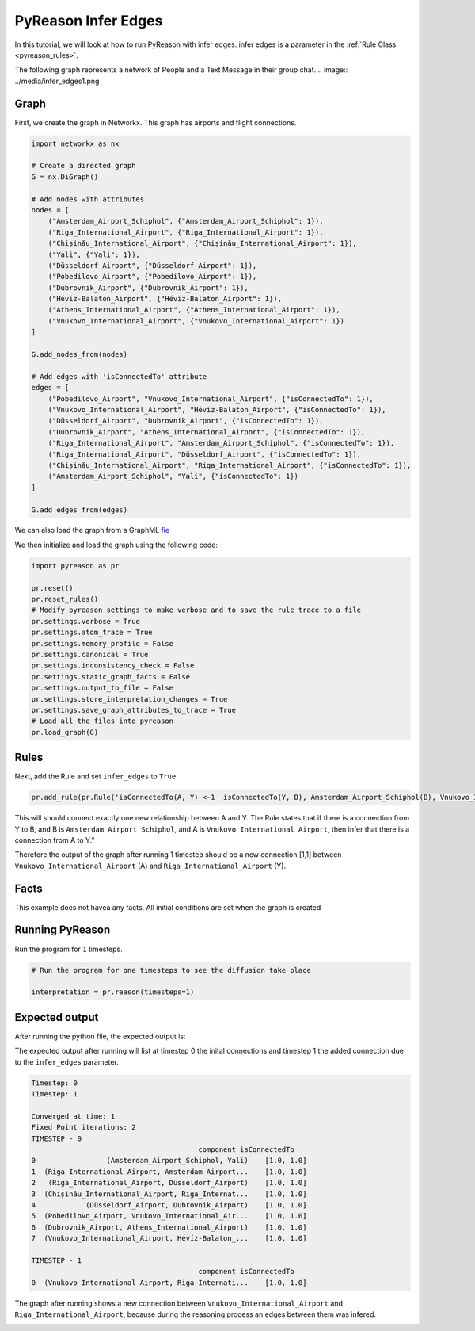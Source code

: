 PyReason Infer Edges 
============================

In this tutorial, we will look at how to run PyReason with infer edges. 
infer edges is a parameter in the :ref:`Rule Class <pyreason_rules>`. 

The following graph represents a network of People and a Text Message in their group chat.
.. image:: ../media/infer_edges1.png

Graph
------------

First, we create the graph in Networkx. This graph has airports and flight connections.

.. code:: python

    import networkx as nx

    # Create a directed graph
    G = nx.DiGraph()

    # Add nodes with attributes
    nodes = [
        ("Amsterdam_Airport_Schiphol", {"Amsterdam_Airport_Schiphol": 1}),
        ("Riga_International_Airport", {"Riga_International_Airport": 1}),
        ("Chișinău_International_Airport", {"Chișinău_International_Airport": 1}),
        ("Yali", {"Yali": 1}),
        ("Düsseldorf_Airport", {"Düsseldorf_Airport": 1}),
        ("Pobedilovo_Airport", {"Pobedilovo_Airport": 1}),
        ("Dubrovnik_Airport", {"Dubrovnik_Airport": 1}),
        ("Hévíz-Balaton_Airport", {"Hévíz-Balaton_Airport": 1}),
        ("Athens_International_Airport", {"Athens_International_Airport": 1}),
        ("Vnukovo_International_Airport", {"Vnukovo_International_Airport": 1})
    ]

    G.add_nodes_from(nodes)

    # Add edges with 'isConnectedTo' attribute
    edges = [
        ("Pobedilovo_Airport", "Vnukovo_International_Airport", {"isConnectedTo": 1}),
        ("Vnukovo_International_Airport", "Hévíz-Balaton_Airport", {"isConnectedTo": 1}),
        ("Düsseldorf_Airport", "Dubrovnik_Airport", {"isConnectedTo": 1}),
        ("Dubrovnik_Airport", "Athens_International_Airport", {"isConnectedTo": 1}),
        ("Riga_International_Airport", "Amsterdam_Airport_Schiphol", {"isConnectedTo": 1}),
        ("Riga_International_Airport", "Düsseldorf_Airport", {"isConnectedTo": 1}),
        ("Chișinău_International_Airport", "Riga_International_Airport", {"isConnectedTo": 1}),
        ("Amsterdam_Airport_Schiphol", "Yali", {"isConnectedTo": 1})
    ]

    G.add_edges_from(edges)

We can also load the graph from a GraphML `fie <tests/knowledge_graph_test_subset.graphml>`_ 

We then initialize and load the graph using the following code:

.. code:: python

    import pyreason as pr

    pr.reset()
    pr.reset_rules()
    # Modify pyreason settings to make verbose and to save the rule trace to a file
    pr.settings.verbose = True
    pr.settings.atom_trace = True
    pr.settings.memory_profile = False
    pr.settings.canonical = True
    pr.settings.inconsistency_check = False
    pr.settings.static_graph_facts = False
    pr.settings.output_to_file = False
    pr.settings.store_interpretation_changes = True
    pr.settings.save_graph_attributes_to_trace = True
    # Load all the files into pyreason
    pr.load_graph(G)

Rules
------------

Next, add the Rule and set ``infer_edges`` to ``True``

.. code:: python

    pr.add_rule(pr.Rule('isConnectedTo(A, Y) <-1  isConnectedTo(Y, B), Amsterdam_Airport_Schiphol(B), Vnukovo_International_Airport(A)', 'connected_rule_1', infer_edges=True))

This will should connect exactly one new relationship between A and Y. The Rule states that if there is a connection from Y to B, and B is ``Amsterdam Airport Schiphol``, and A is ``Vnukovo International Airport``, then infer that there is a connection from A to Y."

Therefore the output of the graph after running 1 timestep should be a new connection [1,1] between ``Vnukovo_International_Airport`` (A) and ``Riga_International_Airport`` (Y).

Facts 
-----
This example does not havea any facts. All initial conditions are set when the graph is created


Running PyReason 
----------------

Run the program for ``1`` timesteps.

.. code:: python

    # Run the program for one timesteps to see the diffusion take place

    interpretation = pr.reason(timesteps=1)


Expected output
---------------
After running the python file, the expected output is:
   
The expected output after running will list at timestep 0 the inital connections and timestep 1 the added connection due to the ``infer_edges`` parameter. 

.. code:: text

    Timestep: 0
    Timestep: 1

    Converged at time: 1
    Fixed Point iterations: 2
    TIMESTEP - 0
                                            component isConnectedTo
    0                 (Amsterdam_Airport_Schiphol, Yali)    [1.0, 1.0]
    1  (Riga_International_Airport, Amsterdam_Airport...    [1.0, 1.0]
    2   (Riga_International_Airport, Düsseldorf_Airport)    [1.0, 1.0]
    3  (Chișinău_International_Airport, Riga_Internat...    [1.0, 1.0]
    4            (Düsseldorf_Airport, Dubrovnik_Airport)    [1.0, 1.0]
    5  (Pobedilovo_Airport, Vnukovo_International_Air...    [1.0, 1.0]
    6  (Dubrovnik_Airport, Athens_International_Airport)    [1.0, 1.0]
    7  (Vnukovo_International_Airport, Hévíz-Balaton_...    [1.0, 1.0]

    TIMESTEP - 1
                                            component isConnectedTo
    0  (Vnukovo_International_Airport, Riga_Internati...    [1.0, 1.0]



The graph after running shows a new connection between ``Vnukovo_International_Airport``  and ``Riga_International_Airport``, because during the reasoning process an edges between them was infered. 

.. image:: ../../../media/group_chat_graph.png
   :align: center



